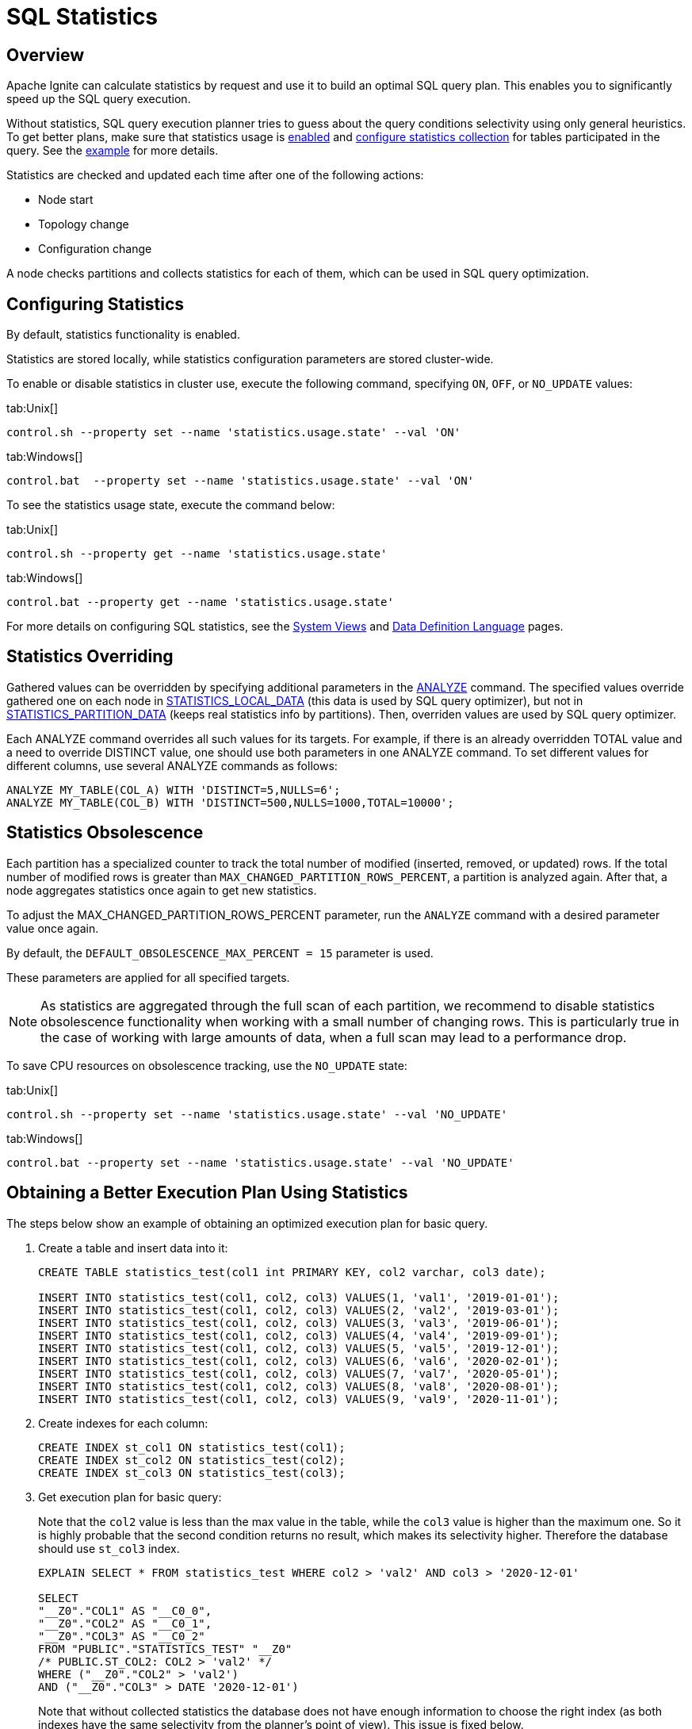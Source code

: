 // Licensed to the Apache Software Foundation (ASF) under one or more
// contributor license agreements.  See the NOTICE file distributed with
// this work for additional information regarding copyright ownership.
// The ASF licenses this file to You under the Apache License, Version 2.0
// (the "License"); you may not use this file except in compliance with
// the License.  You may obtain a copy of the License at
//
// http://www.apache.org/licenses/LICENSE-2.0
//
// Unless required by applicable law or agreed to in writing, software
// distributed under the License is distributed on an "AS IS" BASIS,
// WITHOUT WARRANTIES OR CONDITIONS OF ANY KIND, either express or implied.
// See the License for the specific language governing permissions and
// limitations under the License.
= SQL Statistics

== Overview

Apache Ignite can calculate statistics by request and use it to build an optimal SQL query plan. This enables you to significantly speed up the SQL query execution.

Without statistics, SQL query execution planner tries to guess about the query conditions selectivity using only general heuristics. To get better plans, make sure that statistics usage is link:tools/control-script#working-with-cluster-properties[enabled,window=_blank] and link:sql-reference/ddl#analyze[configure statistics collection,window=_blank] for tables participated in the query. See the link:SQL/sql-statistics#obtaining-a-better-execution-plan-using-statistics[example] for more details.

Statistics are checked and updated each time after one of the following actions:

* Node start
* Topology change
* Configuration change

A node checks partitions and collects statistics for each of them, which can be used in SQL query optimization.

== Configuring Statistics

By default, statistics functionality is enabled.

Statistics are stored locally, while statistics configuration parameters are stored cluster-wide.

To enable or disable statistics in cluster use, execute the following command, specifying  `ON`, `OFF`,  or `NO_UPDATE` values:

[tabs]
--
tab:Unix[]
[source,shell]
----
control.sh --property set --name 'statistics.usage.state' --val 'ON'
----
tab:Windows[]
[source,shell]
----
control.bat  --property set --name 'statistics.usage.state' --val 'ON'
----
--

To see the statistics usage state, execute the command below:

[tabs]
--
tab:Unix[]
[source,shell]
----
control.sh --property get --name 'statistics.usage.state'
----
tab:Windows[]
[source,shell]
----
control.bat --property get --name 'statistics.usage.state'
----
--

For more details on configuring SQL statistics, see the link:monitoring-metrics/system-views#statistics_configuration[System Views,window=_blank] and link:sql-reference/ddl#analyze[Data Definition Language,window=_blank] pages.

== Statistics Overriding

Gathered values can be overridden by specifying additional parameters in the link:sql-reference/ddl#analyze[ANALYZE,window=_blank] command. The specified values override gathered one on each node in link:monitoring-metrics/system-views#statistics_local_data[STATISTICS_LOCAL_DATA,window=_blank] (this data is used by SQL query optimizer), but not in link:monitoring-metrics/system-views#statistics_partition_data[STATISTICS_PARTITION_DATA,window=_blank] (keeps real statistics info by partitions). Then, overriden values are used by SQL query optimizer.

Each ANALYZE command overrides all such values for its targets. For example, if there is an already overridden TOTAL value and a need to override DISTINCT value, one should use both parameters in one ANALYZE command. To set different values for different columns, use several ANALYZE commands as follows:

[source, sql]
----
ANALYZE MY_TABLE(COL_A) WITH 'DISTINCT=5,NULLS=6';
ANALYZE MY_TABLE(COL_B) WITH 'DISTINCT=500,NULLS=1000,TOTAL=10000';
----

== Statistics Obsolescence

Each partition has a specialized counter to track the total number of modified (inserted, removed, or updated) rows. If the total number of modified rows is greater than `MAX_CHANGED_PARTITION_ROWS_PERCENT`, a partition is analyzed again. After that, a node aggregates statistics once again to get new statistics.

To adjust the MAX_CHANGED_PARTITION_ROWS_PERCENT parameter, run the `ANALYZE` command with a desired parameter value once again.

By default, the `DEFAULT_OBSOLESCENCE_MAX_PERCENT = 15` parameter is used.

These parameters are applied for all specified targets.

NOTE: As statistics are aggregated through the full scan of each partition, we recommend to disable statistics obsolescence functionality when working with a small number of changing rows. This is particularly true in the case of working with large amounts of data, when a full scan may lead to a performance drop.

To save CPU resources on obsolescence tracking, use the `NO_UPDATE` state:

[tabs]
--
tab:Unix[]
[source,shell]
----
control.sh --property set --name 'statistics.usage.state' --val 'NO_UPDATE'
----
tab:Windows[]
[source,shell]
----
control.bat --property set --name 'statistics.usage.state' --val 'NO_UPDATE'
----
--

== Obtaining a Better Execution Plan Using Statistics

The steps below show an example of obtaining an optimized execution plan for basic query.

. Create a table and insert data into it:
+
[source, sql]
----
CREATE TABLE statistics_test(col1 int PRIMARY KEY, col2 varchar, col3 date);

INSERT INTO statistics_test(col1, col2, col3) VALUES(1, 'val1', '2019-01-01');
INSERT INTO statistics_test(col1, col2, col3) VALUES(2, 'val2', '2019-03-01');
INSERT INTO statistics_test(col1, col2, col3) VALUES(3, 'val3', '2019-06-01');
INSERT INTO statistics_test(col1, col2, col3) VALUES(4, 'val4', '2019-09-01');
INSERT INTO statistics_test(col1, col2, col3) VALUES(5, 'val5', '2019-12-01');
INSERT INTO statistics_test(col1, col2, col3) VALUES(6, 'val6', '2020-02-01');
INSERT INTO statistics_test(col1, col2, col3) VALUES(7, 'val7', '2020-05-01');
INSERT INTO statistics_test(col1, col2, col3) VALUES(8, 'val8', '2020-08-01');
INSERT INTO statistics_test(col1, col2, col3) VALUES(9, 'val9', '2020-11-01');
----
+
. Create indexes for each column:
+
[source, sql]
----
CREATE INDEX st_col1 ON statistics_test(col1);
CREATE INDEX st_col2 ON statistics_test(col2);
CREATE INDEX st_col3 ON statistics_test(col3);
----
+
. Get execution plan for basic query:
+
Note that the `col2` value is less than the max value in the table, while the `col3` value is higher than the maximum one. So it is highly probable that the second condition returns no result, which makes its selectivity higher. Therefore the database should use `st_col3` index.
+
[source, sql]
----
EXPLAIN SELECT * FROM statistics_test WHERE col2 > 'val2' AND col3 > '2020-12-01'

SELECT
"__Z0"."COL1" AS "__C0_0",
"__Z0"."COL2" AS "__C0_1",
"__Z0"."COL3" AS "__C0_2"
FROM "PUBLIC"."STATISTICS_TEST" "__Z0"
/* PUBLIC.ST_COL2: COL2 > 'val2' */
WHERE ("__Z0"."COL2" > 'val2')
AND ("__Z0"."COL3" > DATE '2020-12-01')
----
+
Note that without collected statistics the database does not have enough information to choose the right index (as both indexes have the same selectivity from the planner's point of view). This issue is fixed below.
+
. Collect statistics for `statistics_test table`:
+
[source, sql]
----
ANALYZE statistics_test;
----
+
. Get execution plan again and make sure that `st_col3 index` is chosen:
+
[source, sql]
----
EXPLAIN SELECT * FROM statistics_test WHERE col2 > 'val2' AND col3 > '2020-12-01'

SELECT
"__Z0"."COL1" AS "__C0_0",
"__Z0"."COL2" AS "__C0_1",
"__Z0"."COL3" AS "__C0_2"
FROM "PUBLIC"."STATISTICS_TEST" "__Z0"
/* PUBLIC.ST_COL3: COL3 > DATE '2020-12-01' */
WHERE ("__Z0"."COL2" > 'val2')
AND ("__Z0"."COL3" > DATE '2020-12-01')
----
